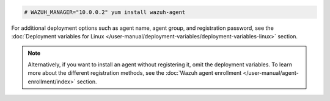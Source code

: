 .. Copyright (C) 2015, Wazuh, Inc.

.. code-block:: console

  # WAZUH_MANAGER="10.0.0.2" yum install wazuh-agent

For additional deployment options such as agent name, agent group, and registration password, see the :doc:`Deployment variables for Linux </user-manual/deployment-variables/deployment-variables-linux>` section.

.. note:: Alternatively, if you want to install an agent without registering it, omit the deployment variables. To learn more about the different registration methods, see the :doc:`Wazuh agent enrollment </user-manual/agent-enrollment/index>` section. 

.. End of include file
